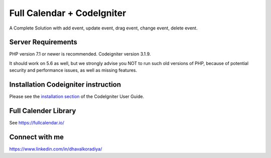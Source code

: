 ###################
Full Calendar + CodeIgniter
###################

A Complete Solution with add event, update event, drag event, change event, delete event.

.. image:: https://github.com/Dhavalkoradiya/Fullcalender-Codeigniter/blob/master/screenshot.png

*******************
Server Requirements
*******************

PHP version 7.1 or newer is recommended.
Codeigniter version 3.1.9.

It should work on 5.6 as well, but we strongly advise you NOT to run
such old versions of PHP, because of potential security and performance
issues, as well as missing features.

************
Installation Codeigniter instruction
************

Please see the `installation section <https://codeigniter.com/user_guide/installation/index.html>`_
of the CodeIgniter User Guide.

************
Full Calender Library
************
See `https://fullcalendar.io/ <https://fullcalendar.io/>`_

************
Connect with me
************
https://www.linkedin.com/in/dhavalkoradiya/
